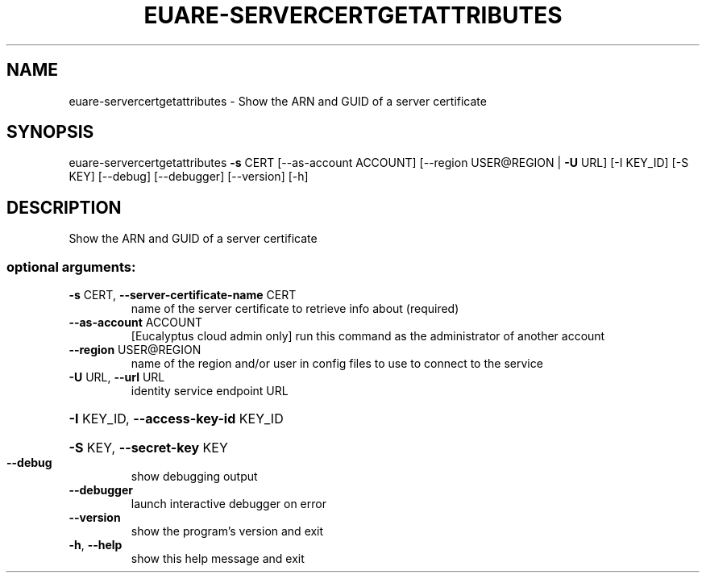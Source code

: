 .\" DO NOT MODIFY THIS FILE!  It was generated by help2man 1.41.2.
.TH EUARE-SERVERCERTGETATTRIBUTES "1" "August 2013" "euca2ools 3.0.1" "User Commands"
.SH NAME
euare-servercertgetattributes \- Show the ARN and GUID of a server certificate
.SH SYNOPSIS
euare\-servercertgetattributes \fB\-s\fR CERT [\-\-as\-account ACCOUNT]
[\-\-region USER@REGION | \fB\-U\fR URL]
[\-I KEY_ID] [\-S KEY] [\-\-debug]
[\-\-debugger] [\-\-version] [\-h]
.SH DESCRIPTION
Show the ARN and GUID of a server certificate
.SS "optional arguments:"
.TP
\fB\-s\fR CERT, \fB\-\-server\-certificate\-name\fR CERT
name of the server certificate to retrieve info about
(required)
.TP
\fB\-\-as\-account\fR ACCOUNT
[Eucalyptus cloud admin only] run this command as the
administrator of another account
.TP
\fB\-\-region\fR USER@REGION
name of the region and/or user in config files to use
to connect to the service
.TP
\fB\-U\fR URL, \fB\-\-url\fR URL
identity service endpoint URL
.HP
\fB\-I\fR KEY_ID, \fB\-\-access\-key\-id\fR KEY_ID
.HP
\fB\-S\fR KEY, \fB\-\-secret\-key\fR KEY
.TP
\fB\-\-debug\fR
show debugging output
.TP
\fB\-\-debugger\fR
launch interactive debugger on error
.TP
\fB\-\-version\fR
show the program's version and exit
.TP
\fB\-h\fR, \fB\-\-help\fR
show this help message and exit
